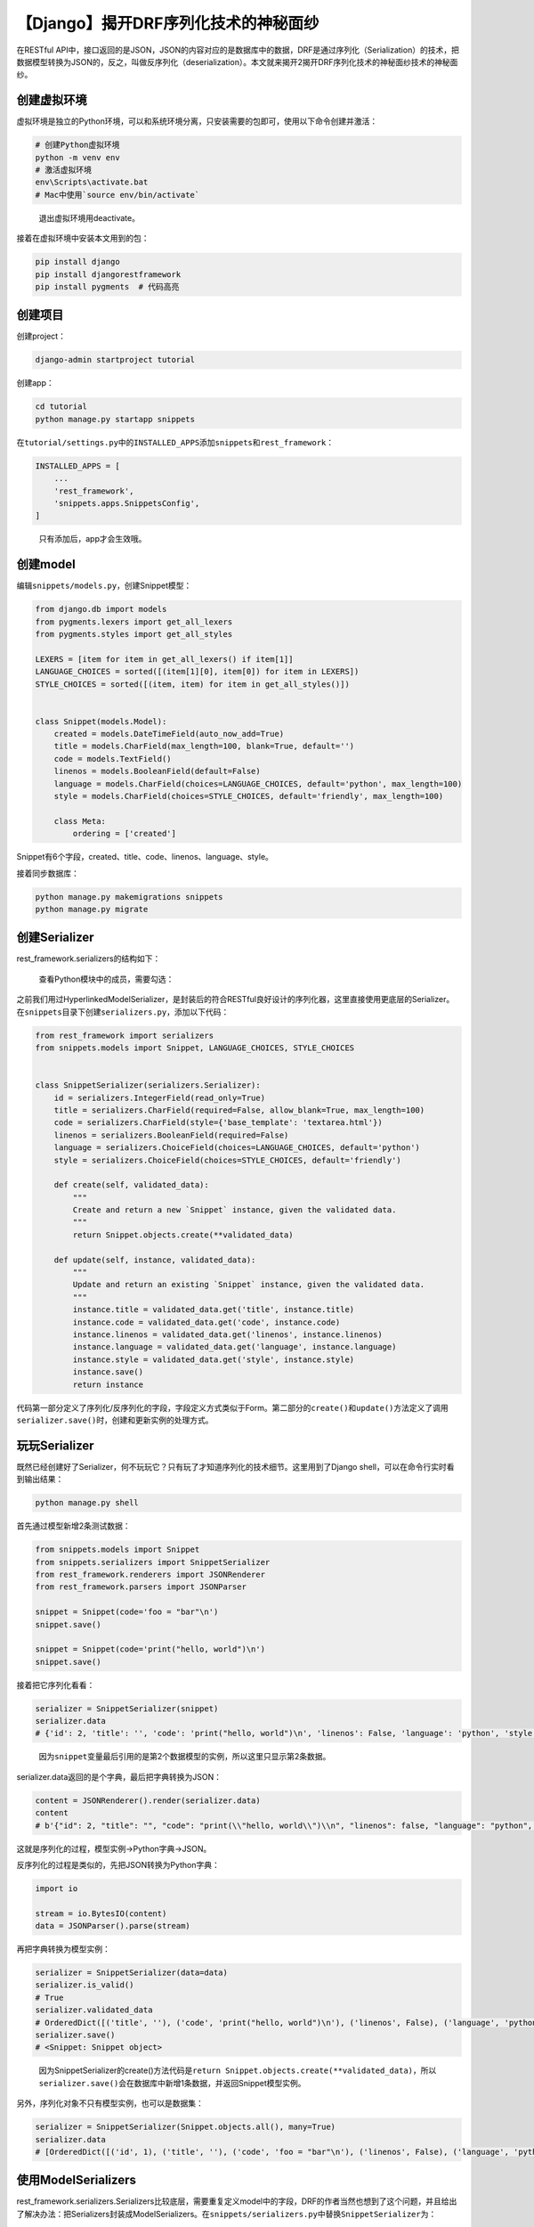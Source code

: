【Django】揭开DRF序列化技术的神秘面纱
=====================================

|image1|

在RESTful
API中，接口返回的是JSON，JSON的内容对应的是数据库中的数据，DRF是通过序列化（Serialization）的技术，把数据模型转换为JSON的，反之，叫做反序列化（deserialization）。本文就来揭开2揭开DRF序列化技术的神秘面纱技术的神秘面纱。

创建虚拟环境
------------

虚拟环境是独立的Python环境，可以和系统环境分离，只安装需要的包即可，使用以下命令创建并激活：

.. code:: shell

   # 创建Python虚拟环境
   python -m venv env
   # 激活虚拟环境
   env\Scripts\activate.bat  
   # Mac中使用`source env/bin/activate`

..

   退出虚拟环境用deactivate。

接着在虚拟环境中安装本文用到的包：

.. code:: python

   pip install django
   pip install djangorestframework
   pip install pygments  # 代码高亮

创建项目
--------

创建project：

.. code:: shell

   django-admin startproject tutorial

创建app：

.. code:: shell

   cd tutorial
   python manage.py startapp snippets

在\ ``tutorial/settings.py``\ 中的\ ``INSTALLED_APPS``\ 添加\ ``snippets``\ 和\ ``rest_framework``\ ：

.. code:: python

   INSTALLED_APPS = [
       ...
       'rest_framework',
       'snippets.apps.SnippetsConfig',
   ]

..

   只有添加后，app才会生效哦。

创建model
---------

编辑\ ``snippets/models.py``\ ，创建Snippet模型：

.. code:: python

   from django.db import models
   from pygments.lexers import get_all_lexers
   from pygments.styles import get_all_styles

   LEXERS = [item for item in get_all_lexers() if item[1]]
   LANGUAGE_CHOICES = sorted([(item[1][0], item[0]) for item in LEXERS])
   STYLE_CHOICES = sorted([(item, item) for item in get_all_styles()])


   class Snippet(models.Model):
       created = models.DateTimeField(auto_now_add=True)
       title = models.CharField(max_length=100, blank=True, default='')
       code = models.TextField()
       linenos = models.BooleanField(default=False)
       language = models.CharField(choices=LANGUAGE_CHOICES, default='python', max_length=100)
       style = models.CharField(choices=STYLE_CHOICES, default='friendly', max_length=100)

       class Meta:
           ordering = ['created']

Snippet有6个字段，created、title、code、linenos、language、style。

接着同步数据库：

.. code:: python

   python manage.py makemigrations snippets
   python manage.py migrate

创建Serializer
--------------

rest_framework.serializers的结构如下：

|image2|

   查看Python模块中的成员，需要勾选：

   |image3|

之前我们用过HyperlinkedModelSerializer，是封装后的符合RESTful良好设计的序列化器，这里直接使用更底层的Serializer。在\ ``snippets``\ 目录下创建\ ``serializers.py``\ ，添加以下代码：

.. code:: python

   from rest_framework import serializers
   from snippets.models import Snippet, LANGUAGE_CHOICES, STYLE_CHOICES


   class SnippetSerializer(serializers.Serializer):
       id = serializers.IntegerField(read_only=True)
       title = serializers.CharField(required=False, allow_blank=True, max_length=100)
       code = serializers.CharField(style={'base_template': 'textarea.html'})
       linenos = serializers.BooleanField(required=False)
       language = serializers.ChoiceField(choices=LANGUAGE_CHOICES, default='python')
       style = serializers.ChoiceField(choices=STYLE_CHOICES, default='friendly')

       def create(self, validated_data):
           """
           Create and return a new `Snippet` instance, given the validated data.
           """
           return Snippet.objects.create(**validated_data)

       def update(self, instance, validated_data):
           """
           Update and return an existing `Snippet` instance, given the validated data.
           """
           instance.title = validated_data.get('title', instance.title)
           instance.code = validated_data.get('code', instance.code)
           instance.linenos = validated_data.get('linenos', instance.linenos)
           instance.language = validated_data.get('language', instance.language)
           instance.style = validated_data.get('style', instance.style)
           instance.save()
           return instance

代码第一部分定义了序列化/反序列化的字段，字段定义方式类似于Form。第二部分的\ ``create()``\ 和\ ``update()``\ 方法定义了调用\ ``serializer.save()``\ 时，创建和更新实例的处理方式。

玩玩Serializer
--------------

既然已经创建好了Serializer，何不玩玩它？只有玩了才知道序列化的技术细节。这里用到了Django
shell，可以在命令行实时看到输出结果：

.. code:: shell

   python manage.py shell

首先通过模型新增2条测试数据：

.. code:: python

   from snippets.models import Snippet
   from snippets.serializers import SnippetSerializer
   from rest_framework.renderers import JSONRenderer
   from rest_framework.parsers import JSONParser

   snippet = Snippet(code='foo = "bar"\n')
   snippet.save()

   snippet = Snippet(code='print("hello, world")\n')
   snippet.save()

|image4|

接着把它序列化看看：

.. code:: python

   serializer = SnippetSerializer(snippet)
   serializer.data
   # {'id': 2, 'title': '', 'code': 'print("hello, world")\n', 'linenos': False, 'language': 'python', 'style': 'friendly'}

..

   因为\ ``snippet``\ 变量最后引用的是第2个数据模型的实例，所以这里只显示第2条数据。

serializer.data返回的是个字典，最后把字典转换为JSON：

.. code:: python

   content = JSONRenderer().render(serializer.data)
   content
   # b'{"id": 2, "title": "", "code": "print(\\"hello, world\\")\\n", "linenos": false, "language": "python", "style": "friendly"}'

这就是序列化的过程，模型实例→Python字典→JSON。

反序列化的过程是类似的，先把JSON转换为Python字典：

.. code:: python

   import io

   stream = io.BytesIO(content)
   data = JSONParser().parse(stream)

再把字典转换为模型实例：

.. code:: python

   serializer = SnippetSerializer(data=data)
   serializer.is_valid()
   # True
   serializer.validated_data
   # OrderedDict([('title', ''), ('code', 'print("hello, world")\n'), ('linenos', False), ('language', 'python'), ('style', 'friendly')])
   serializer.save()
   # <Snippet: Snippet object>

..

   因为SnippetSerializer的create()方法代码是\ ``return Snippet.objects.create(**validated_data)``\ ，所以\ ``serializer.save()``\ 会在数据库中新增1条数据，并返回Snippet模型实例。

另外，序列化对象不只有模型实例，也可以是数据集：

.. code:: python

   serializer = SnippetSerializer(Snippet.objects.all(), many=True)
   serializer.data
   # [OrderedDict([('id', 1), ('title', ''), ('code', 'foo = "bar"\n'), ('linenos', False), ('language', 'python'), ('style', 'friendly')]), OrderedDict([('id', 2), ('title', ''), ('code', 'print("hello, world")\n'), ('linenos', False), ('language', 'python'), ('style', 'friendly')]), OrderedDict([('id', 3), ('title', ''), ('code', 'print("hello, world")'), ('linenos', False), ('language', 'python'), ('style', 'friendly')])]

使用ModelSerializers
--------------------

rest_framework.serializers.Serializers比较底层，需要重复定义model中的字段，DRF的作者当然也想到了这个问题，并且给出了解决办法：把Serializers封装成ModelSerializers。在\ ``snippets/serializers.py``\ 中替换\ ``SnippetSerializer``\ 为：

.. code:: python

   class SnippetSerializer(serializers.ModelSerializer):
       class Meta:
           model = Snippet
           fields = ['id', 'title', 'code', 'linenos', 'language', 'style']

写法果然简洁了很多。使用Django shell打印出来看看：

.. code:: python

   from snippets.serializers import SnippetSerializer
   serializer = SnippetSerializer()
   print(repr(serializer))
   # SnippetSerializer():
   #    id = IntegerField(label='ID', read_only=True)
   #    title = CharField(allow_blank=True, max_length=100, required=False)
   #    code = CharField(style={'base_template': 'textarea.html'})
   #    linenos = BooleanField(required=False)
   #    language = ChoiceField(choices=[('Clipper', 'FoxPro'), ('Cucumber', 'Gherkin'), ('RobotFramework', 'RobotFramework'), ('abap', 'ABAP'), ('ada', 'Ada')...
   #    style = ChoiceField(choices=[('autumn', 'autumn'), ('borland', 'borland'), ('bw', 'bw'), ('colorful', 'colorful')...

和手动定义的字段一模一样。其实ModelSerializer并没有做额外的处理，我们可以从它的部分代码片段看到:

.. code:: python

     serializer_field_mapping = {
           models.AutoField: IntegerField,
           models.BigIntegerField: IntegerField,
           models.BooleanField: BooleanField,
     
     
     # Default `create` and `update` behavior...
     def create(self, validated_data):
     
     
     def update(self, instance, validated_data):
         raise_errors_on_nested_writes('update', self, validated_data)

建立字段映射，定义\ ``create()``\ 和\ ``update()``\ 等方法，只做了最简单的封装。

编写views
---------

我们之前用的是已经封装好的rest_framework.viewsets，这里直接用Django原生的view。在\ ``snippets/views.py``\ 中添加代码：

.. code:: python

   from django.http import HttpResponse, JsonResponse
   from django.views.decorators.csrf import csrf_exempt
   from rest_framework.parsers import JSONParser
   from snippets.models import Snippet
   from snippets.serializers import SnippetSerializer

先创建snippet_list视图，返回snippets列表或者新建1个snippet：

.. code:: python

   @csrf_exempt
   def snippet_list(request):
       """
       List all code snippets, or create a new snippet.
       """
       if request.method == 'GET':
           snippets = Snippet.objects.all()
           serializer = SnippetSerializer(snippets, many=True)
           return JsonResponse(serializer.data, safe=False)

       elif request.method == 'POST':
           data = JSONParser().parse(request)
           serializer = SnippetSerializer(data=data)
           if serializer.is_valid():
               serializer.save()
               return JsonResponse(serializer.data, status=201)
           return JsonResponse(serializer.errors, status=400)

本文示例中，客户端发起POST请求是不带CSRF
token的，所以需要添加csrf_exempt（exempt翻译为免除）装饰器，允许跨域访问。这里只是演示，实际会使用\ ``django-cors-headers``\ 来解决跨域问题，而不是给每个view都加上\ ``@csrf_exempt``\ 。

   CSRF是指跨站请求伪造，攻击者盗用你的身份，以你的名义发送恶意请求。CSRF
   token是指服务器通过token来认证，如果请求中没有token或者token不匹配，那么就认为可能是CSRF而拒绝该请求。

接着添加一个view，对单个snippet进行删（delete）、改（update）、查（retrieve）：

.. code:: python

   @csrf_exempt
   def snippet_detail(request, pk):
       """
       Retrieve, update or delete a code snippet.
       """
       try:
           snippet = Snippet.objects.get(pk=pk)
       except Snippet.DoesNotExist:
           return HttpResponse(status=404)

       if request.method == 'GET':
           serializer = SnippetSerializer(snippet)
           return JsonResponse(serializer.data)

       elif request.method == 'PUT':
           data = JSONParser().parse(request)
           serializer = SnippetSerializer(snippet, data=data)
           if serializer.is_valid():
               serializer.save()
               return JsonResponse(serializer.data)
           return JsonResponse(serializer.errors, status=400)

       elif request.method == 'DELETE':
           snippet.delete()
           return HttpResponse(status=204)

..

   注意，前面create返回的status为201，这里retrieve返回的默认的200，附上几个常见状态码：

   -  200 OK -
      GET/PUT/PATCH：服务器成功返回用户请求的数据，该操作是幂等的（Idempotent）
   -  201 CREATED - POST：用户新建数据成功
   -  204 NO content - DELETE：用户删除数据成功
   -  400 Invalid request -
      POST/PUT/PATCH：用户发出的请求有错误，服务器没有进行新建或修改数据的操作，该操作是幂等的
   -  401 Unauthorized - \*：表示用户没有权限（令牌、用户名、密码错误）
   -  403 Forbidden -
      \*：表示用户得到授权（与401错误相对），但是访问是被禁止的

最后，添加路由，新建文件\ ``snippets/urls.py``\ ：

.. code:: python

   from django.urls import path
   from snippets import views

   urlpatterns = [
       path('snippets/', views.snippet_list),
       path('snippets/<int:pk>/', views.snippet_detail),
   ]

再配置到\ ``tutorial/urls.py``\ ：

.. code:: python

   from django.urls import path, include

   urlpatterns = [
       path('', include('snippets.urls')),
   ]

测试API
-------

启动项目：

.. code:: shell

   python manage.py runserver

新开一个Terminal，安装HTTP命令行工具：

.. code:: shell

   pip install httpie

请求snippets列表：

.. code:: shell

   http http://127.0.0.1:8000/snippets/

   HTTP/1.1 200 OK
   ...
   [
     {
       "id": 1,
       "title": "",
       "code": "foo = \"bar\"\n",
       "linenos": false,
       "language": "python",
       "style": "friendly"
     },
     {
       "id": 2,
       "title": "",
       "code": "print(\"hello, world\")\n",
       "linenos": false,
       "language": "python",
       "style": "friendly"
     }
   ]

请求id为2的snippet：

.. code:: shell

   http http://127.0.0.1:8000/snippets/2/

   HTTP/1.1 200 OK
   ...
   {
     "id": 2,
     "title": "",
     "code": "print(\"hello, world\")\n",
     "linenos": false,
     "language": "python",
     "style": "friendly"
   }

小结
----

不得不说DRF的Tutorial实践性很强，基本上照着做都能敲出来，体验比较好。序列化的过程，就是模型实例→Python字典→JSON的过程。通过本文也理解了在app中\ ``models.py``\ →\ ``serializers.py``\ →\ ``views.py``\ →\ ``urls.py``\ 的代码编写顺序。

   参考资料：

   https://www.django-rest-framework.org/tutorial/1-serialization/

   https://blog.csdn.net/yexudengzhidao/article/details/93527586

.. |image1| image:: ../wanggang.png
.. |image2| image:: 004007-【Django】揭开DRF序列化技术的神秘面纱/image-20201216135851023.png
.. |image3| image:: 004007-【Django】揭开DRF序列化技术的神秘面纱/image-20201216141009513.png
.. |image4| image:: 004007-【Django】揭开DRF序列化技术的神秘面纱/image-20201216144156942.png

